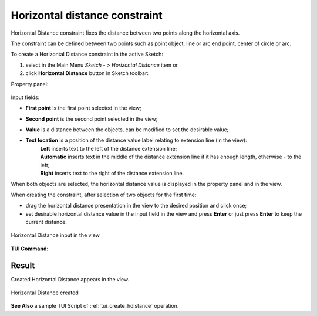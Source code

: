 .. |distance_h.icon|    image:: images/distance_h.png

Horizontal distance constraint
==============================

Horizontal Distance constraint fixes the distance between two points along the horizontal axis.

The constraint can be defined between two points such as point object, line or arc end point, center of circle or arc.

To create a Horizontal Distance constraint in the active Sketch:

#. select in the Main Menu *Sketch - > Horizontal Distance* item  or
#. click |distance_h.icon| **Horizontal Distance** button in Sketch toolbar:

Property panel:

.. figure:: images/HorizontalDistance_panel.png
   :align: center

.. |location_left| image:: images/location_left.png
.. |location_auto| image:: images/location_automatic.png
.. |location_right| image:: images/location_right.png

Input fields:

- **First point** is the first point selected in the view;
- **Second point** is the second point selected in the view;
- **Value** is a distance between the objects, can be modified to set the desirable value;
- **Text location** is a position of the distance value label relating to extension line (in the view):
   | |location_left| **Left** inserts text to the left of the distance extension line;
   | |location_auto| **Automatic** inserts text in the middle of the distance extension line if it has enough length, otherwise - to the left;
   | |location_right| **Right** inserts text to the right of the distance extension line.

When both objects are selected, the horizontal distance value is displayed in the property panel and in the view.

When creating the constraint, after selection of two objects for the first time:

- drag the horizontal distance presentation in the view to the desired position and click once;
- set desirable horizontal distance value in the input field in the view and press **Enter** or just press **Enter** to keep the current distance.

.. figure:: images/HorizontalDistance_field_view.png
   :align: center

   Horizontal Distance input in the view

**TUI Command**:

.. py:function:: Sketch_1.setHorizontalDistance(FirstObject, SecondObject, Value)

    :param object: An object 1.
    :param object: An object 2.
    :param real: Value.
    :return: Result object.

Result
""""""

Created Horizontal Distance appears in the view.

.. figure:: images/HorizontalDistance_res.png
   :align: center

   Horizontal Distance created

**See Also** a sample TUI Script of :ref:`tui_create_hdistance` operation.
